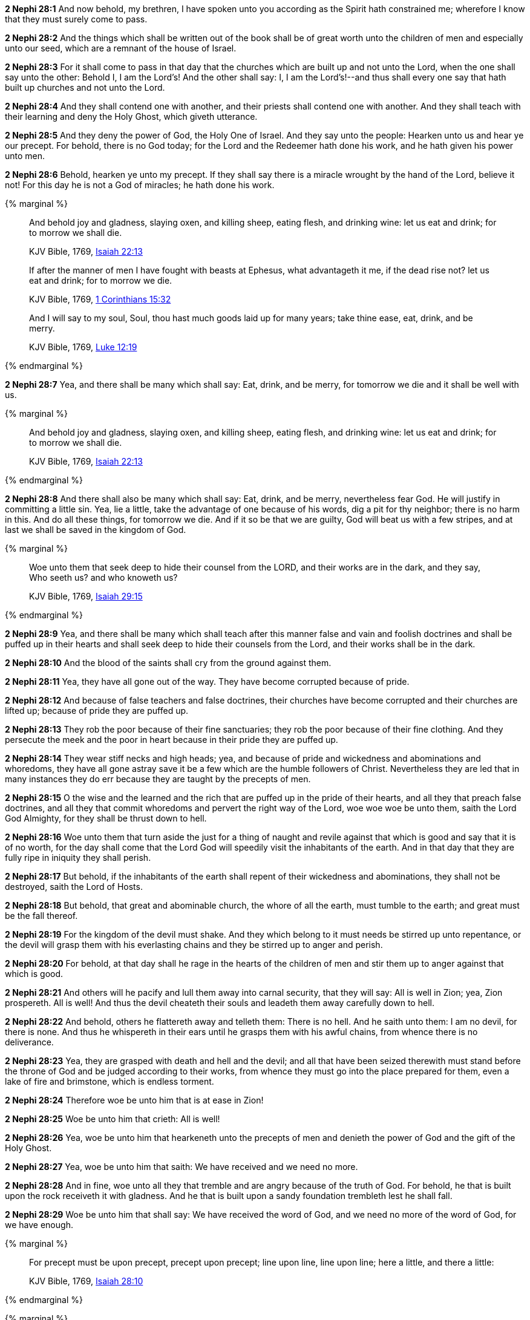 *2 Nephi 28:1* And now behold, my brethren, I have spoken unto you according as the Spirit hath constrained me; wherefore I know that they must surely come to pass.

*2 Nephi 28:2* And the things which shall be written out of the book shall be of great worth unto the children of men and especially unto our seed, which are a remnant of the house of Israel.

*2 Nephi 28:3* For it shall come to pass in that day that the churches which are built up and not unto the Lord, when the one shall say unto the other: Behold I, I am the Lord's! And the other shall say: I, I am the Lord's!--and thus shall every one say that hath built up churches and not unto the Lord.

*2 Nephi 28:4* And they shall contend one with another, and their priests shall contend one with another. And they shall teach with their learning and deny the Holy Ghost, which giveth utterance.

*2 Nephi 28:5* And they deny the power of God, the Holy One of Israel. And they say unto the people: Hearken unto us and hear ye our precept. For behold, there is no God today; for the Lord and the Redeemer hath done his work, and he hath given his power unto men.

*2 Nephi 28:6* Behold, hearken ye unto my precept. If they shall say there is a miracle wrought by the hand of the Lord, believe it not! For this day he is not a God of miracles; he hath done his work.

{% marginal %}
____
And behold joy and gladness, slaying oxen, and killing sheep, eating flesh, and drinking wine: let us eat and drink; for to morrow we shall die.

KJV Bible, 1769, http://www.kingjamesbibleonline.org/Isaiah-Chapter-22/[Isaiah 22:13]
____

____
If after the manner of men I have fought with beasts at Ephesus, what advantageth it me, if the dead rise not? let us eat and drink; for to morrow we die.

KJV Bible, 1769, http://www.kingjamesbibleonline.org/1-Corinthians-Chapter-15/[1 Corinthians 15:32]
____

____
And I will say to my soul, Soul, thou hast much goods laid up for many years; take thine ease, eat, drink, and be merry.

KJV Bible, 1769, http://www.kingjamesbibleonline.org/Luke-Chapter-12/[Luke 12:19]
____
{% endmarginal %}


*2 Nephi 28:7* [highlight-orange]#Yea, and there shall be many which shall say: Eat, drink, and be merry, for tomorrow we die and it shall be well with us.#

{% marginal %}
____
And behold joy and gladness, slaying oxen, and killing sheep, eating flesh, and drinking wine: let us eat and drink; for to morrow we shall die.

KJV Bible, 1769, http://www.kingjamesbibleonline.org/Isaiah-Chapter-22/[Isaiah 22:13]
____
{% endmarginal %}


*2 Nephi 28:8* [highlight]#And there shall also be many which shall say: Eat, drink, and be merry, nevertheless fear God. He will justify in committing a little sin. Yea, lie a little, take the advantage of one because of his words, dig a pit for thy neighbor; there is no harm in this. And do all these things, for tomorrow we die. And if it so be that we are guilty, God will beat us with a few stripes, and at last we shall be saved in the kingdom of God.#

{% marginal %}
____
Woe unto them that seek deep to hide their counsel from the LORD, and their works are in the dark, and they say, Who seeth us? and who knoweth us?

KJV Bible, 1769, http://www.kingjamesbibleonline.org/Isaiah-Chapter-29/[Isaiah 29:15]
____
{% endmarginal %}


*2 Nephi 28:9* [highlight]#Yea, and there shall be many which shall teach after this manner false and vain and foolish doctrines and shall be puffed up in their hearts and shall seek deep to hide their counsels from the Lord, and their works shall be in the dark.#

*2 Nephi 28:10* And the blood of the saints shall cry from the ground against them.

*2 Nephi 28:11* Yea, they have all gone out of the way. They have become corrupted because of pride.

*2 Nephi 28:12* And because of false teachers and false doctrines, their churches have become corrupted and their churches are lifted up; because of pride they are puffed up.

*2 Nephi 28:13* They rob the poor because of their fine sanctuaries; they rob the poor because of their fine clothing. And they persecute the meek and the poor in heart because in their pride they are puffed up.

*2 Nephi 28:14* They wear stiff necks and high heads; yea, and because of pride and wickedness and abominations and whoredoms, they have all gone astray save it be a few which are the humble followers of Christ. Nevertheless they are led that in many instances they do err because they are taught by the precepts of men.

*2 Nephi 28:15* O the wise and the learned and the rich that are puffed up in the pride of their hearts, and all they that preach false doctrines, and all they that commit whoredoms and pervert the right way of the Lord, woe woe woe be unto them, saith the Lord God Almighty, for they shall be thrust down to hell.

*2 Nephi 28:16* Woe unto them that turn aside the just for a thing of naught and revile against that which is good and say that it is of no worth, for the day shall come that the Lord God will speedily visit the inhabitants of the earth. And in that day that they are fully ripe in iniquity they shall perish.

*2 Nephi 28:17* But behold, if the inhabitants of the earth shall repent of their wickedness and abominations, they shall not be destroyed, saith the Lord of Hosts.

*2 Nephi 28:18* But behold, that great and abominable church, the whore of all the earth, must tumble to the earth; and great must be the fall thereof.

*2 Nephi 28:19* For the kingdom of the devil must shake. And they which belong to it must needs be stirred up unto repentance, or the devil will grasp them with his everlasting chains and they be stirred up to anger and perish.

*2 Nephi 28:20* For behold, at that day shall he rage in the hearts of the children of men and stir them up to anger against that which is good.

*2 Nephi 28:21* And others will he pacify and lull them away into carnal security, that they will say: All is well in Zion; yea, Zion prospereth. All is well! And thus the devil cheateth their souls and leadeth them away carefully down to hell.

*2 Nephi 28:22* And behold, others he flattereth away and telleth them: There is no hell. And he saith unto them: I am no devil, for there is none. And thus he whispereth in their ears until he grasps them with his awful chains, from whence there is no deliverance.

*2 Nephi 28:23* Yea, they are grasped with death and hell and the devil; and all that have been seized therewith must stand before the throne of God and be judged according to their works, from whence they must go into the place prepared for them, even a lake of fire and brimstone, which is endless torment.

*2 Nephi 28:24* Therefore woe be unto him that is at ease in Zion!

*2 Nephi 28:25* Woe be unto him that crieth: All is well!

*2 Nephi 28:26* Yea, woe be unto him that hearkeneth unto the precepts of men and denieth the power of God and the gift of the Holy Ghost.

*2 Nephi 28:27* Yea, woe be unto him that saith: We have received and we need no more.

*2 Nephi 28:28* And in fine, woe unto all they that tremble and are angry because of the truth of God. For behold, he that is built upon the rock receiveth it with gladness. And he that is built upon a sandy foundation trembleth lest he shall fall.

*2 Nephi 28:29* Woe be unto him that shall say: We have received the word of God, and we need no more of the word of God, for we have enough.

{% marginal %}
____
For precept must be upon precept, precept upon precept; line upon line, line upon line; here a little, and there a little:

KJV Bible, 1769, http://www.kingjamesbibleonline.org/Isaiah-Chapter-28/[Isaiah 28:10]
____
{% endmarginal %}


{% marginal %}
____
But the word of the LORD was unto them precept upon precept, precept upon precept; line upon line, line upon line; here a little, and there a little; that they might go, and fall backward, and be broken, and snared, and taken.

KJV Bible, 1769, http://www.kingjamesbibleonline.org/Isaiah-Chapter-28/[Isaiah 28:13]
____
{% endmarginal %}


*2 Nephi 28:30* [highlight]#[highlight]#For behold, thus saith the Lord God: I will give unto the children of men line upon line and precept upon precept, here a little and there a little. And blessed are they that hearken unto my precepts and lend an ear unto my counsel, for they shall learn wisdom. For unto him that receiveth I will give more; and them that shall say we have enough, from them shall be taken away even that which they have.##

{% marginal %}
____
Thus saith the LORD; Cursed be the man that trusteth in man, and maketh flesh his arm, and whose heart departeth from the LORD.

KJV Bible, 1769, http://www.kingjamesbibleonline.org/Jeremiah-Chapter-17/[Jeremiah 17:5]
____
{% endmarginal %}


*2 Nephi 28:31* [highlight]#Cursed is he that putteth his trust in man or maketh flesh his arm, or shall hearken unto the precepts of men, save their precepts shall be given by the power of the Holy Ghost.#

{% marginal %}
____
The Syrians before, and the Philistines behind; and they shall devour Israel with open mouth. For all this his anger is not turned away, but his hand is stretched out still.

KJV Bible, 1769, http://www.kingjamesbibleonline.org/Isaiah-Chapter-9/[Isaiah 9:12]
____
{% endmarginal %}


*2 Nephi 28:32* [highlight]#Woe be unto the Gentiles, saith the Lord God of Hosts; for notwithstanding I shall lengthen out mine arm unto them from day to day, they will deny me. Nevertheless I will be merciful unto them, saith the Lord God, if they will repent and come unto me. For mine arm is lengthened out all the day long, saith the Lord God of Hosts.#

